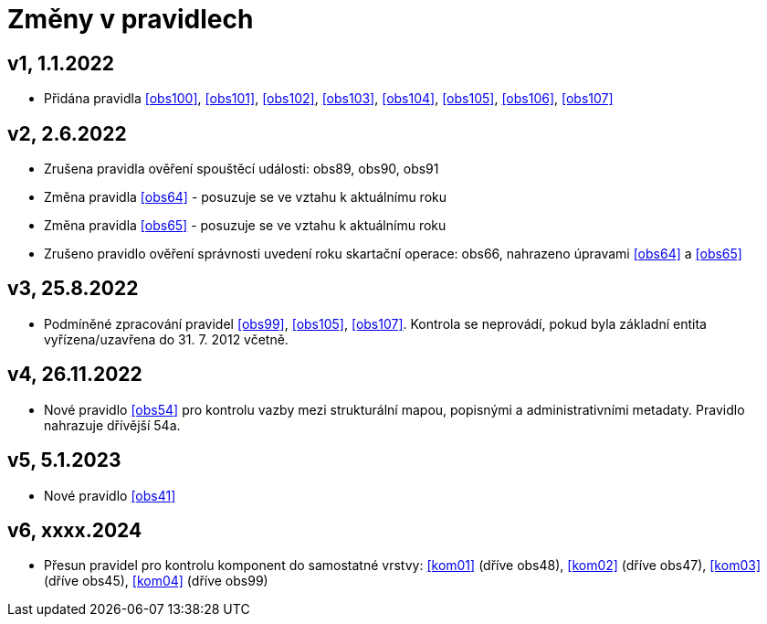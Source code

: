 ﻿[[nov0zmeny]]
= Změny v pravidlech

== v1, 1.1.2022

* Přidána pravidla <<obs100>>, <<obs101>>, <<obs102>>, <<obs103>>, <<obs104>>, <<obs105>>, <<obs106>>, <<obs107>>

== v2, 2.6.2022

* Zrušena pravidla ověření spouštěcí události: obs89, obs90, obs91
* Změna pravidla <<obs64>> - posuzuje se ve vztahu k aktuálnímu roku
* Změna pravidla <<obs65>> - posuzuje se ve vztahu k aktuálnímu roku
* Zrušeno pravidlo ověření správnosti uvedení roku skartační operace: obs66, nahrazeno úpravami <<obs64>> a <<obs65>>

== v3, 25.8.2022

* Podmíněné zpracování pravidel <<obs99>>, <<obs105>>, <<obs107>>. Kontrola se neprovádí, pokud byla základní entita vyřízena/uzavřena do 31. 7. 2012 včetně.


== v4, 26.11.2022
* Nové pravidlo <<obs54>> pro kontrolu vazby mezi strukturální mapou, popisnými a administrativními metadaty. Pravidlo nahrazuje dřívější 54a.

== v5, 5.1.2023
* Nové pravidlo <<obs41>>

== v6, xxxx.2024
 * Přesun pravidel pro kontrolu komponent do samostatné vrstvy: <<kom01>> (dříve obs48), <<kom02>> (dříve obs47),
   <<kom03>> (dříve obs45), <<kom04>> (dříve obs99)